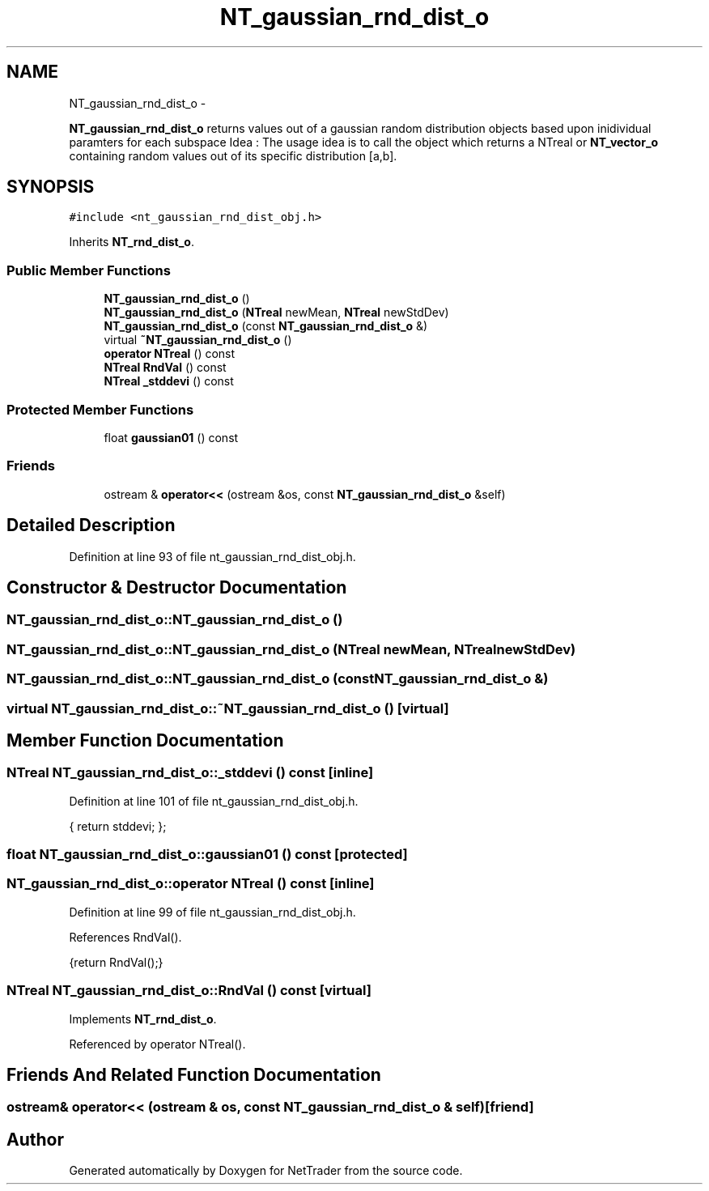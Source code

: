 .TH "NT_gaussian_rnd_dist_o" 3 "Wed Nov 17 2010" "Version 0.5" "NetTrader" \" -*- nroff -*-
.ad l
.nh
.SH NAME
NT_gaussian_rnd_dist_o \- 
.PP
\fBNT_gaussian_rnd_dist_o\fP returns values out of a gaussian random distribution objects based upon inidividual paramters for each subspace Idea : The usage idea is to call the object which returns a NTreal or \fBNT_vector_o\fP containing random values out of its specific distribution [a,b].  

.SH SYNOPSIS
.br
.PP
.PP
\fC#include <nt_gaussian_rnd_dist_obj.h>\fP
.PP
Inherits \fBNT_rnd_dist_o\fP.
.SS "Public Member Functions"

.in +1c
.ti -1c
.RI "\fBNT_gaussian_rnd_dist_o\fP ()"
.br
.ti -1c
.RI "\fBNT_gaussian_rnd_dist_o\fP (\fBNTreal\fP newMean, \fBNTreal\fP newStdDev)"
.br
.ti -1c
.RI "\fBNT_gaussian_rnd_dist_o\fP (const \fBNT_gaussian_rnd_dist_o\fP &)"
.br
.ti -1c
.RI "virtual \fB~NT_gaussian_rnd_dist_o\fP ()"
.br
.ti -1c
.RI "\fBoperator NTreal\fP () const "
.br
.ti -1c
.RI "\fBNTreal\fP \fBRndVal\fP () const "
.br
.ti -1c
.RI "\fBNTreal\fP \fB_stddevi\fP () const "
.br
.in -1c
.SS "Protected Member Functions"

.in +1c
.ti -1c
.RI "float \fBgaussian01\fP () const "
.br
.in -1c
.SS "Friends"

.in +1c
.ti -1c
.RI "ostream & \fBoperator<<\fP (ostream &os, const \fBNT_gaussian_rnd_dist_o\fP &self)"
.br
.in -1c
.SH "Detailed Description"
.PP 
Definition at line 93 of file nt_gaussian_rnd_dist_obj.h.
.SH "Constructor & Destructor Documentation"
.PP 
.SS "NT_gaussian_rnd_dist_o::NT_gaussian_rnd_dist_o ()"
.SS "NT_gaussian_rnd_dist_o::NT_gaussian_rnd_dist_o (\fBNTreal\fP newMean, \fBNTreal\fP newStdDev)"
.SS "NT_gaussian_rnd_dist_o::NT_gaussian_rnd_dist_o (const \fBNT_gaussian_rnd_dist_o\fP &)"
.SS "virtual NT_gaussian_rnd_dist_o::~NT_gaussian_rnd_dist_o ()\fC [virtual]\fP"
.SH "Member Function Documentation"
.PP 
.SS "\fBNTreal\fP NT_gaussian_rnd_dist_o::_stddevi () const\fC [inline]\fP"
.PP
Definition at line 101 of file nt_gaussian_rnd_dist_obj.h.
.PP
.nf
{ return stddevi; };           
.fi
.SS "float NT_gaussian_rnd_dist_o::gaussian01 () const\fC [protected]\fP"
.SS "NT_gaussian_rnd_dist_o::operator \fBNTreal\fP () const\fC [inline]\fP"
.PP
Definition at line 99 of file nt_gaussian_rnd_dist_obj.h.
.PP
References RndVal().
.PP
.nf
{return RndVal();}
.fi
.SS "\fBNTreal\fP NT_gaussian_rnd_dist_o::RndVal () const\fC [virtual]\fP"
.PP
Implements \fBNT_rnd_dist_o\fP.
.PP
Referenced by operator NTreal().
.SH "Friends And Related Function Documentation"
.PP 
.SS "ostream& operator<< (ostream & os, const \fBNT_gaussian_rnd_dist_o\fP & self)\fC [friend]\fP"

.SH "Author"
.PP 
Generated automatically by Doxygen for NetTrader from the source code.
